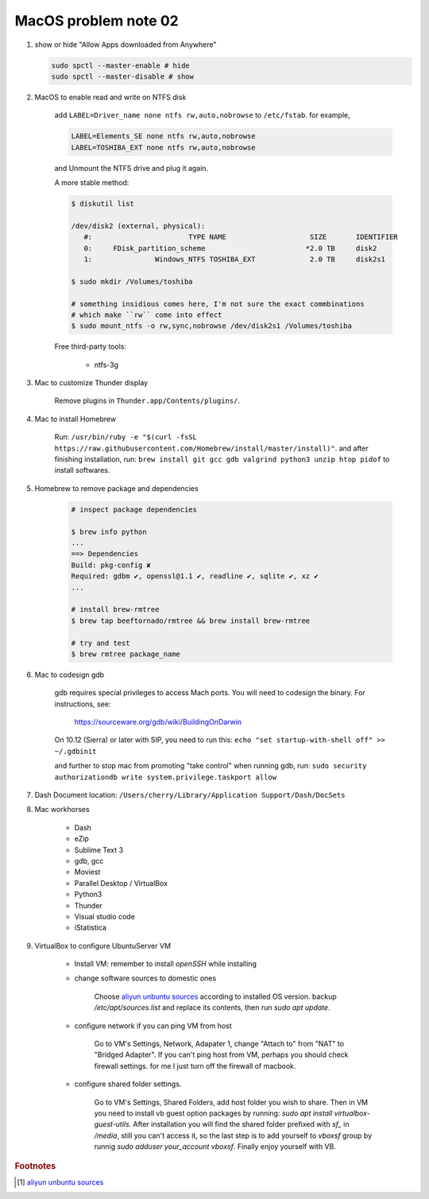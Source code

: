 *********************
MacOS problem note 02
*********************

#. show or hide "Allow Apps downloaded from Anywhere"

   .. code-block:: sh

        sudo spctl --master-enable # hide
        sudo spctl --master-disable # show

#. MacOS to enable read and write on NTFS disk

    add ``LABEL=Driver_name none ntfs rw,auto,nobrowse``
    to ``/etc/fstab``. for example,

    .. code-block:: sh

        LABEL=Elements_SE none ntfs rw,auto,nobrowse
        LABEL=TOSHIBA_EXT none ntfs rw,auto,nobrowse

    and Unmount the NTFS drive and plug it again.

    A more stable method:

    .. code-block:: sh

        $ diskutil list

        /dev/disk2 (external, physical):
           #:                       TYPE NAME                    SIZE       IDENTIFIER
           0:     FDisk_partition_scheme                        *2.0 TB     disk2
           1:               Windows_NTFS TOSHIBA_EXT             2.0 TB     disk2s1

        $ sudo mkdir /Volumes/toshiba

        # something insidious comes here, I'm not sure the exact commbinations
        # which make ``rw`` come into effect
        $ sudo mount_ntfs -o rw,sync,nobrowse /dev/disk2s1 /Volumes/toshiba

    Free third-party tools:

        - ntfs-3g

#. Mac to customize Thunder display

    Remove plugins in ``Thunder.app/Contents/plugins/``.

#. Mac to install Homebrew

    Run: ``/usr/bin/ruby -e "$(curl -fsSL https://raw.githubusercontent.com/Homebrew/install/master/install)"``.
    and after finishing installation, run: ``brew install git gcc gdb valgrind python3 unzip htop pidof`` to
    install softwares.

#. Homebrew to remove package and dependencies

    .. code-block:: sh

        # inspect package dependencies

        $ brew info python
        ...
        ==> Dependencies
        Build: pkg-config ✘
        Required: gdbm ✔, openssl@1.1 ✔, readline ✔, sqlite ✔, xz ✔
        ...

        # install brew-rmtree
        $ brew tap beeftornado/rmtree && brew install brew-rmtree

        # try and test
        $ brew rmtree package_name

#. Mac to codesign gdb

    gdb requires special privileges to access Mach ports.
    You will need to codesign the binary. For instructions, see:

        https://sourceware.org/gdb/wiki/BuildingOnDarwin

    On 10.12 (Sierra) or later with SIP, you need to run this: ``echo "set startup-with-shell off" >> ~/.gdbinit``

    and further to stop mac from promoting "take control" when running gdb,
    run: ``sudo security authorizationdb write system.privilege.taskport allow``

    .. image:: images/gdb_take_control_notification.png

#. Dash Document location: ``/Users/cherry/Library/Application Support/Dash/DocSets``

#. Mac workhorses

    - Dash
    - eZip
    - Sublime Text 3
    - gdb, gcc
    - Moviest
    - Parallel Desktop / VirtualBox
    - Python3
    - Thunder
    - Visual studio code
    - iStatistica

#. VirtualBox to configure UbuntuServer VM

    * Install VM: remember to install `openSSH` while installing

    * change software sources to domestic ones

        Choose `aliyun unbuntu sources`_ according to installed OS version. 
        backup `/etc/apt/sources.list` and replace its contents, then run `sudo apt update`.

    * configure network if you can ping VM from host

        Go to VM's Settings, Network, Adapater 1, change "Attach to" from "NAT" to "Bridged Adapter".
        If you can't ping host from VM, perhaps you should check firewall settings. 
        for me I just turn off the firewall of macbook.

    * configure shared folder settings.

        Go to VM's Settings, Shared Folders, add host folder you wish to share.
        Then in VM you need to install vb guest option packages by running: `sudo apt install virtualbox-guest-utils`.
        After installation you will find the shared folder prefixed with `sf_` in `/media`, still you can't access it,
        so the last step is to add yourself to `vboxsf` group by runnig `sudo adduser your_account vboxsf`.
        Finally enjoy yourself with VB.

.. rubric:: Footnotes

.. [#] `aliyun unbuntu sources <https://developer.aliyun.com/mirror/ubuntu?spm=a2c6h.13651102.0.0.3e221b114p7WHD>`_